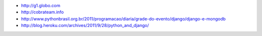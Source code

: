 - http://g1.globo.com
- http://cobrateam.info
- http://www.pythonbrasil.org.br/2011/programacao/diaria/grade-do-evento/django/django-e-mongodb
- http://blog.heroku.com/archives/2011/9/28/python_and_django/
